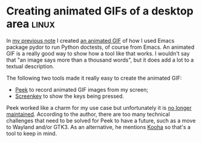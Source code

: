 * Creating animated GIFs of a desktop area                            :linux:

In [[../10/20231029.org][my previous note]] I created [[../10/pydor-runs-doctests.gif][an animated GIF]] of how I used Emacs package pydor
to run Python doctests, of course from Emacs. An animated GIF is a really good
way to show how a tool like that works. I wouldn't say that "an image says more
than a thousand words", but it does add a lot to a textual description.

The following two tools made it really easy to create the animated GIF:

- [[https://github.com/phw/peek][Peek]] to record animated GIF images from my screen;
- [[https://www.thregr.org/wavexx/software/screenkey/][Screenkey]] to show the keys being pressed.

Peek worked like a charm for my use case but unfortunately it is [[https://github.com/phw/peek/issues/1191][no longer
maintained]]. According to the author, there are too many technical challenges
that need to be solved for Peek to have a future, such as a move to Wayland
and/or GTK3. As an alternative, he mentions [[https://github.com/SeaDve/Kooha][Kooha]] so that's a tool to keep in
mind.
